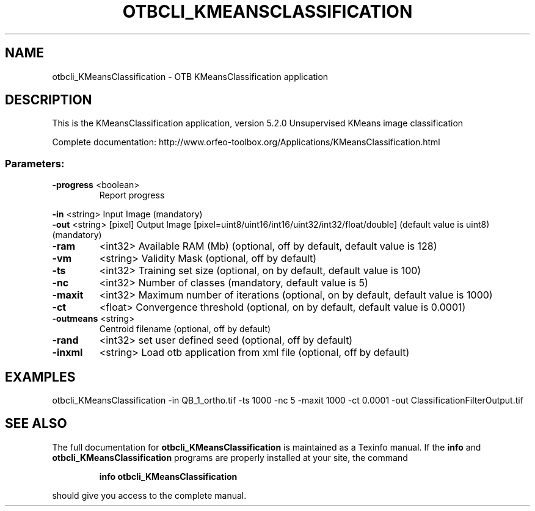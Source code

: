 .\" DO NOT MODIFY THIS FILE!  It was generated by help2man 1.46.4.
.TH OTBCLI_KMEANSCLASSIFICATION "1" "December 2015" "otbcli_KMeansClassification 5.2.0" "User Commands"
.SH NAME
otbcli_KMeansClassification \- OTB KMeansClassification application
.SH DESCRIPTION
This is the KMeansClassification application, version 5.2.0
Unsupervised KMeans image classification
.PP
Complete documentation: http://www.orfeo\-toolbox.org/Applications/KMeansClassification.html
.SS "Parameters:"
.TP
\fB\-progress\fR <boolean>
Report progress
.PP
 \fB\-in\fR       <string>         Input Image  (mandatory)
 \fB\-out\fR      <string> [pixel] Output Image  [pixel=uint8/uint16/int16/uint32/int32/float/double] (default value is uint8) (mandatory)
.TP
\fB\-ram\fR
<int32>          Available RAM (Mb)  (optional, off by default, default value is 128)
.TP
\fB\-vm\fR
<string>         Validity Mask  (optional, off by default)
.TP
\fB\-ts\fR
<int32>          Training set size  (optional, on by default, default value is 100)
.TP
\fB\-nc\fR
<int32>          Number of classes  (mandatory, default value is 5)
.TP
\fB\-maxit\fR
<int32>          Maximum number of iterations  (optional, on by default, default value is 1000)
.TP
\fB\-ct\fR
<float>          Convergence threshold  (optional, on by default, default value is 0.0001)
.TP
\fB\-outmeans\fR <string>
Centroid filename  (optional, off by default)
.TP
\fB\-rand\fR
<int32>          set user defined seed  (optional, off by default)
.TP
\fB\-inxml\fR
<string>         Load otb application from xml file  (optional, off by default)
.SH EXAMPLES
otbcli_KMeansClassification \-in QB_1_ortho.tif \-ts 1000 \-nc 5 \-maxit 1000 \-ct 0.0001 \-out ClassificationFilterOutput.tif
.PP

.SH "SEE ALSO"
The full documentation for
.B otbcli_KMeansClassification
is maintained as a Texinfo manual.  If the
.B info
and
.B otbcli_KMeansClassification
programs are properly installed at your site, the command
.IP
.B info otbcli_KMeansClassification
.PP
should give you access to the complete manual.
